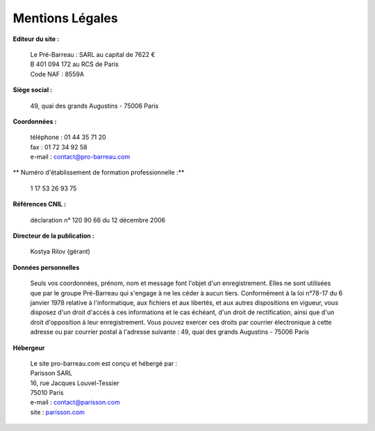 =====================
Mentions Légales
=====================

**Editeur du site :**

 | Le Pré-Barreau : SARL au capital de 7622 €
 | B 401 094 172 au RCS de Paris
 | Code NAF : 8559A

**Siège social :**

 | 49, quai des grands Augustins - 75006 Paris

**Coordonnées :**

 | téléphone : 01 44 35 71 20
 | fax : 01 72 34 92 58
 | e-mail : contact@pro-barreau.com

** Numéro d'établissement de formation professionnelle :**

 | 1 17 53 26 93 75

**Références CNIL :**

 | déclaration n° 120 90 66 du 12 décembre 2006

**Directeur de la publication :**

 | Kostya Rilov (gérant)


**Données personnelles**

 | Seuls vos coordonnées, prénom, nom et message font l'objet d'un enregistrement. Elles ne sont utilisées que par le groupe Pré-Barreau qui s'engage à ne les céder à aucun tiers. Conformément à la loi n°78-17 du 6 janvier 1978 relative à l'informatique, aux fichiers et aux libertés, et aux autres dispositions en vigueur, vous disposez d'un droit d'accès à ces informations et le cas échéant, d'un droit de rectification, ainsi que d'un droit d'opposition à leur enregistrement. Vous pouvez exercer ces droits par courrier électronique à cette adresse ou par courrier postal à l'adresse suivante : 49, quai des grands Augustins - 75006 Paris


**Hébergeur**

 | Le site pro-barreau.com est conçu et hébergé par :

 | Parisson SARL
 | 16, rue Jacques Louvel-Tessier
 | 75010 Paris
 | e-mail : contact@parisson.com
 | site : `parisson.com <http://parisson.com>`_

